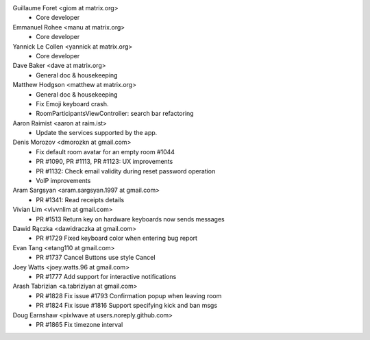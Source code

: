 Guillaume Foret <giom at matrix.org>
 * Core developer
 
Emmanuel Rohee <manu at matrix.org>
 * Core developer
 
Yannick Le Collen <yannick at matrix.org>
 * Core developer
 
Dave Baker <dave at matrix.org>
 * General doc & housekeeping

Matthew Hodgson <matthew at matrix.org>
 * General doc & housekeeping
 * Fix Emoji keyboard crash.
 * RoomParticipantsViewController: search bar refactoring

Aaron Raimist <aaron at raim.ist>
 * Update the services supported by the app. 

Denis Morozov <dmorozkn at gmail.com>
 * Fix default room avatar for an empty room #1044
 * PR #1090, PR #1113, PR #1123: UX improvements
 * PR #1132: Check email validity during reset password operation
 * VoIP improvements
 
Aram Sargsyan <aram.sargsyan.1997 at gmail.com>
 * PR #1341: Read receipts details
 
Vivian Lim <vivvnlim at gmail.com>
 * PR #1513 Return key on hardware keyboards now sends messages

Dawid Rączka <dawidraczka at gmail.com>
 * PR #1729 Fixed keyboard color when entering bug report
 
Evan Tang <etang110 at gmail.com>
 * PR #1737 Cancel Buttons use style Cancel

Joey Watts <joey.watts.96 at gmail.com>
 * PR #1777 Add support for interactive notifications
 
Arash Tabrizian <a.tabriziyan at gmail.com>
 * PR #1828 Fix issue #1793 Confirmation popup when leaving room
 * PR #1824 Fix issue #1816 Support specifying kick and ban msgs
 
Doug Earnshaw <pixlwave at users.noreply.github.com>
 * PR #1865 Fix timezone interval